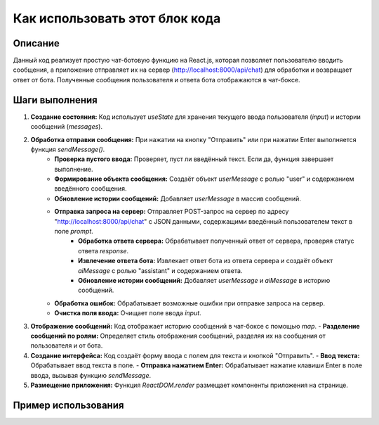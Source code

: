 Как использовать этот блок кода
=========================================================================================

Описание
-------------------------
Данный код реализует простую чат-ботовую функцию на React.js, которая позволяет пользователю вводить сообщения, а приложение отправляет их на сервер (http://localhost:8000/api/chat) для обработки и возвращает ответ от бота. Полученные сообщения пользователя и ответа бота отображаются в чат-боксе.

Шаги выполнения
-------------------------
1. **Создание состояния:** Код использует `useState` для хранения текущего ввода пользователя (`input`) и истории сообщений (`messages`).

2. **Обработка отправки сообщения:** При нажатии на кнопку "Отправить" или при нажатии Enter выполняется функция `sendMessage()`.
    - **Проверка пустого ввода:** Проверяет, пуст ли введённый текст. Если да, функция завершает выполнение.
    - **Формирование объекта сообщения:** Создаёт объект `userMessage` с ролью "user" и содержанием введённого сообщения.
    - **Обновление истории сообщений:** Добавляет `userMessage` в массив сообщений.
    - **Отправка запроса на сервер:** Отправляет POST-запрос на сервер по адресу "http://localhost:8000/api/chat" с JSON данными, содержащими введённый пользователем текст в поле `prompt`.
        - **Обработка ответа сервера:** Обрабатывает полученный ответ от сервера, проверяя статус ответа `response`.
        - **Извлечение ответа бота:** Извлекает ответ бота из ответа сервера и создаёт объект `aiMessage` с ролью "assistant" и содержанием ответа.
        - **Обновление истории сообщений:** Добавляет `userMessage` и `aiMessage` в историю сообщений.
    - **Обработка ошибок:** Обрабатывает возможные ошибки при отправке запроса на сервер.
    - **Очистка поля ввода:** Очищает поле ввода `input`.

3. **Отображение сообщений:** Код отображает историю сообщений в чат-боксе с помощью `map`.
   - **Разделение сообщений по ролям:** Определяет стиль отображения сообщений, разделяя их на сообщения от пользователя и от бота.

4. **Создание интерфейса:** Код создаёт форму ввода с полем для текста и кнопкой "Отправить".
   - **Ввод текста:**  Обрабатывает ввод текста в поле.
   - **Отправка нажатием Enter:** Обрабатывает нажатие клавиши Enter в поле ввода, вызывая функцию `sendMessage`.

5. **Размещение приложения:** Функция `ReactDOM.render` размещает компоненты приложения на странице.


Пример использования
-------------------------
.. code-block:: javascript
    // предполагается, что в проекте уже установлены React, ReactDOM и другие необходимые библиотеки
    import React, { useState } from 'react';
    import ReactDOM from 'react-dom';

    function App() {
        // ... (код функции App из примера) ...
    }

    ReactDOM.render(<App />, document.getElementById('chat-app'));